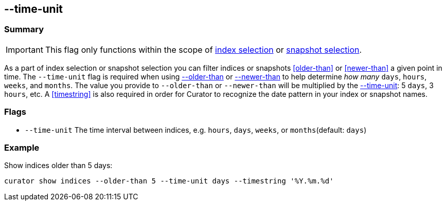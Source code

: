 [[time-unit]]
== --time-unit


[float]
Summary
~~~~~~~

IMPORTANT: This flag only functions within the scope of <<index-selection,index selection>> or <<snapshot-selection,snapshot selection>>.

As a part of index selection or snapshot selection you can filter
indices or snapshots <<older-than>> or <<newer-than>> a given point in time. The
`--time-unit` flag is required when using <<older-than,--older-than>> or
<<newer-than,--newer-than>> to help determine _how many_ `days`, `hours`,
`weeks`, and `months`. The value you provide to `--older-than` or `--newer-than`
will be multiplied by the <<time-unit,--time-unit>>: 5 `days`, 3 `hours`, etc. A
<<timestring>> is also required in order for Curator to recognize the date
pattern in your index or snapshot names.

[float]
Flags
~~~~~

* `--time-unit` The time interval between indices, e.g. `hours`, `days`,
`weeks`, or `months`(default: `days`)

[float]
Example
~~~~~~~

Show indices older than 5 days:

----------------------------------------------------------------------------
curator show indices --older-than 5 --time-unit days --timestring '%Y.%m.%d'
----------------------------------------------------------------------------
